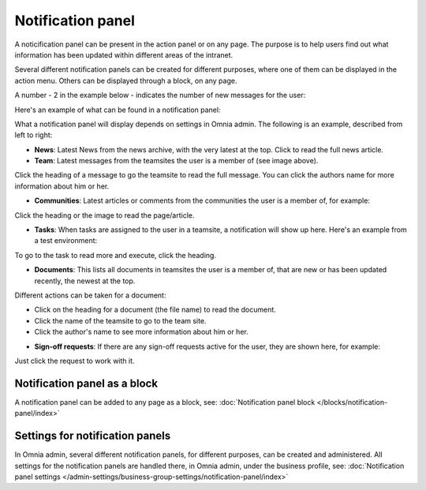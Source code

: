 Notification panel
===========================================

A noticification panel can be present in the action panel or on any page. The purpose is to help users find out what information has been updated within different areas of the intranet.

Several different notification panels can be created for different purposes, where one of them can be displayed in the action menu. Others can be displayed through a block, on any page.

A number - 2 in the example below - indicates the number of new messages for the user:

.. image:: notification-panel-in-action-78.png

Here's an example of what can be found in a notification panel:

.. image:: notification-panel-example-78.png

What a notification panel will display depends on settings in Omnia admin. The following is an example, described from left to right:

+ **News**: Latest News from the news archive, with the very latest at the top. Click to read the full news article. 
+ **Team**: Latest messages from the teamsites the user is a member of (see image above).

Click the heading of a message to go the teamsite to read the full message. You can click the authors name for more information about him or her.

+ **Communities**: Latest articles or comments from the communities the user is a member of, for example:

.. image:: communities-news-78.png

Click the heading or the image to read the page/article.

+ **Tasks**: When tasks are assigned to the user in a teamsite, a notification will show up here. Here's an example from a test environment:


.. image:: team-site-tasks-78.png

To go to the task to read more and execute, click the heading.

+ **Documents**: This lists all documents in teamsites the user is a member of, that are new or has been updated recently, the newest at the top. 

.. image:: documents-example-78.png

Different actions can be taken for a document:

- Click on the heading for a document (the file name) to read the document. 
- Click the name of the teamsite to go to the team site.
- Click the author's name to see more information about him or her.

+ **Sign-off requests**: If there are any sign-off requests active for the user, they are shown here, for example:

.. image:: sifnoff-example-78.png

Just click the request to work with it.

Notification panel as a block
******************************
A notification panel can be added to any page as a block, see: :doc:`Notification panel block </blocks/notification-panel/index>`

Settings for notification panels
*************************************
In Omnia admin, several different notification panels, for different purposes, can be created and administered. All settings for the notification panels are handled there, in Omnia admin, under the business profile, see: :doc:`Notification panel settings </admin-settings/business-group-settings/notification-panel/index>`

